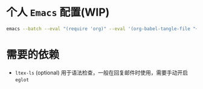 * 个人 =Emacs= 配置(WIP)

#+begin_src bash
emacs --batch --eval "(require 'org)" --eval '(org-babel-tangle-file "~/.config/emacs/config.org")'
#+end_src

* 需要的依赖

- =ltex-ls= (optional) 用于语法检查，一般在回复邮件时使用，需要手动开启 ~eglot~
